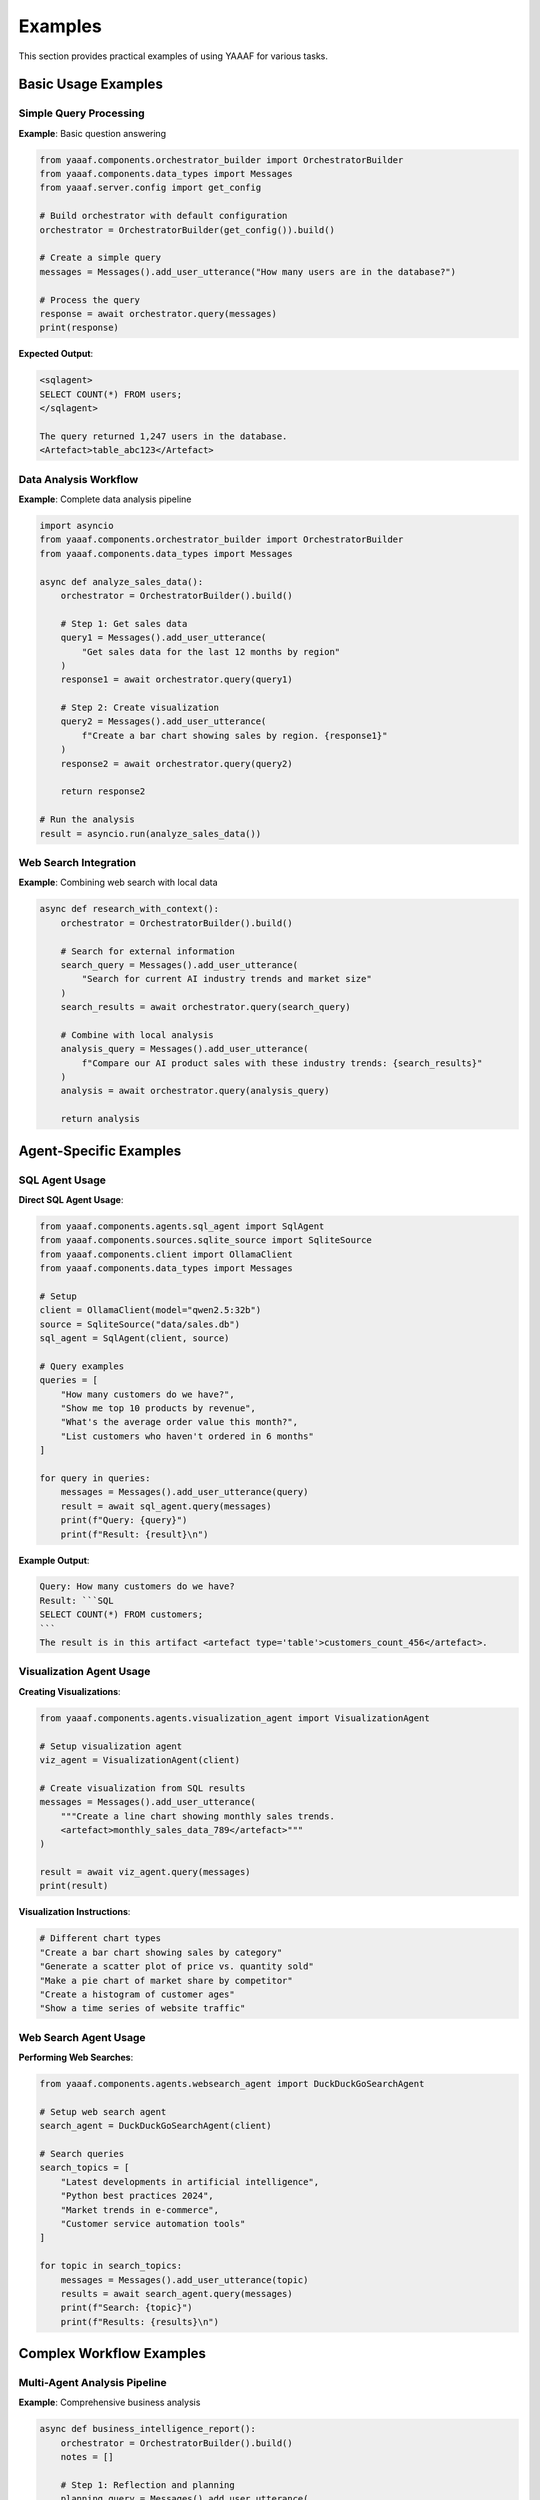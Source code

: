 Examples
========

This section provides practical examples of using YAAAF for various tasks.

Basic Usage Examples
-------------------

Simple Query Processing
~~~~~~~~~~~~~~~~~~~~~~

**Example**: Basic question answering

.. code-block:: python

   from yaaaf.components.orchestrator_builder import OrchestratorBuilder
   from yaaaf.components.data_types import Messages
   from yaaaf.server.config import get_config
   
   # Build orchestrator with default configuration
   orchestrator = OrchestratorBuilder(get_config()).build()
   
   # Create a simple query
   messages = Messages().add_user_utterance("How many users are in the database?")
   
   # Process the query
   response = await orchestrator.query(messages)
   print(response)

**Expected Output**:

.. code-block:: text

   <sqlagent>
   SELECT COUNT(*) FROM users;
   </sqlagent>
   
   The query returned 1,247 users in the database.
   <Artefact>table_abc123</Artefact>

Data Analysis Workflow
~~~~~~~~~~~~~~~~~~~~~

**Example**: Complete data analysis pipeline

.. code-block:: python

   import asyncio
   from yaaaf.components.orchestrator_builder import OrchestratorBuilder
   from yaaaf.components.data_types import Messages
   
   async def analyze_sales_data():
       orchestrator = OrchestratorBuilder().build()
       
       # Step 1: Get sales data
       query1 = Messages().add_user_utterance(
           "Get sales data for the last 12 months by region"
       )
       response1 = await orchestrator.query(query1)
       
       # Step 2: Create visualization
       query2 = Messages().add_user_utterance(
           f"Create a bar chart showing sales by region. {response1}"
       )
       response2 = await orchestrator.query(query2)
       
       return response2
   
   # Run the analysis
   result = asyncio.run(analyze_sales_data())

Web Search Integration
~~~~~~~~~~~~~~~~~~~~~

**Example**: Combining web search with local data

.. code-block:: python

   async def research_with_context():
       orchestrator = OrchestratorBuilder().build()
       
       # Search for external information
       search_query = Messages().add_user_utterance(
           "Search for current AI industry trends and market size"
       )
       search_results = await orchestrator.query(search_query)
       
       # Combine with local analysis
       analysis_query = Messages().add_user_utterance(
           f"Compare our AI product sales with these industry trends: {search_results}"
       )
       analysis = await orchestrator.query(analysis_query)
       
       return analysis

Agent-Specific Examples
----------------------

SQL Agent Usage
~~~~~~~~~~~~~~

**Direct SQL Agent Usage**:

.. code-block:: python

   from yaaaf.components.agents.sql_agent import SqlAgent
   from yaaaf.components.sources.sqlite_source import SqliteSource
   from yaaaf.components.client import OllamaClient
   from yaaaf.components.data_types import Messages
   
   # Setup
   client = OllamaClient(model="qwen2.5:32b")
   source = SqliteSource("data/sales.db")
   sql_agent = SqlAgent(client, source)
   
   # Query examples
   queries = [
       "How many customers do we have?",
       "Show me top 10 products by revenue",
       "What's the average order value this month?",
       "List customers who haven't ordered in 6 months"
   ]
   
   for query in queries:
       messages = Messages().add_user_utterance(query)
       result = await sql_agent.query(messages)
       print(f"Query: {query}")
       print(f"Result: {result}\n")

**Example Output**:

.. code-block:: text

   Query: How many customers do we have?
   Result: ```SQL
   SELECT COUNT(*) FROM customers;
   ```
   The result is in this artifact <artefact type='table'>customers_count_456</artefact>.

Visualization Agent Usage
~~~~~~~~~~~~~~~~~~~~~~~~

**Creating Visualizations**:

.. code-block:: python

   from yaaaf.components.agents.visualization_agent import VisualizationAgent
   
   # Setup visualization agent
   viz_agent = VisualizationAgent(client)
   
   # Create visualization from SQL results
   messages = Messages().add_user_utterance(
       """Create a line chart showing monthly sales trends.
       <artefact>monthly_sales_data_789</artefact>"""
   )
   
   result = await viz_agent.query(messages)
   print(result)

**Visualization Instructions**:

.. code-block:: text

   # Different chart types
   "Create a bar chart showing sales by category"
   "Generate a scatter plot of price vs. quantity sold"
   "Make a pie chart of market share by competitor"
   "Create a histogram of customer ages"
   "Show a time series of website traffic"

Web Search Agent Usage
~~~~~~~~~~~~~~~~~~~~~

**Performing Web Searches**:

.. code-block:: python

   from yaaaf.components.agents.websearch_agent import DuckDuckGoSearchAgent
   
   # Setup web search agent
   search_agent = DuckDuckGoSearchAgent(client)
   
   # Search queries
   search_topics = [
       "Latest developments in artificial intelligence",
       "Python best practices 2024",
       "Market trends in e-commerce",
       "Customer service automation tools"
   ]
   
   for topic in search_topics:
       messages = Messages().add_user_utterance(topic)
       results = await search_agent.query(messages)
       print(f"Search: {topic}")
       print(f"Results: {results}\n")

Complex Workflow Examples
-------------------------

Multi-Agent Analysis Pipeline
~~~~~~~~~~~~~~~~~~~~~~~~~~~~

**Example**: Comprehensive business analysis

.. code-block:: python

   async def business_intelligence_report():
       orchestrator = OrchestratorBuilder().build()
       notes = []
       
       # Step 1: Reflection and planning
       planning_query = Messages().add_user_utterance(
           """Plan a comprehensive analysis of our business performance. 
           Consider sales data, market trends, and competitive landscape."""
       )
       plan = await orchestrator.query(planning_query, notes)
       
       # Step 2: Get internal sales data
       sales_query = Messages().add_user_utterance(
           "Get our sales performance data for the last year by product category"
       )
       sales_data = await orchestrator.query(sales_query, notes)
       
       # Step 3: Research market trends
       market_query = Messages().add_user_utterance(
           "Search for current market trends in our industry"
       )
       market_trends = await orchestrator.query(market_query, notes)
       
       # Step 4: Create visualizations
       viz_query = Messages().add_user_utterance(
           f"""Create visualizations showing:
           1. Our sales trends over time
           2. Product category performance
           
           Use this data: {sales_data}"""
       )
       visualizations = await orchestrator.query(viz_query, notes)
       
       # Step 5: Generate final report
       report_query = Messages().add_user_utterance(
           f"""Generate a comprehensive business intelligence report combining:
           - Sales analysis: {sales_data}
           - Market trends: {market_trends}
           - Visualizations: {visualizations}
           
           Provide insights and recommendations."""
       )
       final_report = await orchestrator.query(report_query, notes)
       
       return final_report, notes

RAG-Based Document Analysis
~~~~~~~~~~~~~~~~~~~~~~~~~~

**Example**: Document-based question answering

.. code-block:: python

   from yaaaf.components.agents.rag_agent import RAGAgent
   from yaaaf.components.sources.text_source import TextSource
   
   # Setup RAG agent with document sources
   document_sources = [
       TextSource("documents/policies/"),
       TextSource("documents/procedures/"),
       TextSource("documents/guidelines/")
   ]
   
   rag_agent = RAGAgent(client, document_sources)
   
   # Document-based queries
   queries = [
       "What is our vacation policy for new employees?",
       "How do we handle customer complaints?",
       "What are the safety procedures for the warehouse?",
       "What's the process for requesting equipment?"
   ]
   
   for query in queries:
       messages = Messages().add_user_utterance(query)
       answer = await rag_agent.query(messages)
       print(f"Q: {query}")
       print(f"A: {answer}\n")

Machine Learning Pipeline
~~~~~~~~~~~~~~~~~~~~~~~~

**Example**: Training and using ML models

.. code-block:: python

   async def ml_analysis_pipeline():
       orchestrator = OrchestratorBuilder().build()
       
       # Step 1: Get training data
       data_query = Messages().add_user_utterance(
           "Get customer data including demographics and purchase history"
       )
       training_data = await orchestrator.query(data_query)
       
       # Step 2: Train ML model
       ml_query = Messages().add_user_utterance(
           f"""Train a machine learning model to predict customer churn
           using this data: {training_data}"""
       )
       model_results = await orchestrator.query(ml_query)
       
       # Step 3: Visualize model performance
       viz_query = Messages().add_user_utterance(
           f"""Create visualizations showing:
           1. Model performance metrics
           2. Feature importance
           3. Prediction accuracy
           
           Use model results: {model_results}"""
       )
       performance_viz = await orchestrator.query(viz_query)
       
       return model_results, performance_viz

Frontend Integration Examples
----------------------------

Chat Interface Usage
~~~~~~~~~~~~~~~~~~~

**Example**: Frontend chat integration

.. code-block:: typescript

   // React component for chat interface
   import { useState } from 'react'
   import { Chat } from '@/components/ui/chat'
   
   export function BusinessAnalytics() {
     const [messages, setMessages] = useState<Message[]>([])
     
     const handleSendMessage = async (content: string) => {
       // Add user message
       const userMessage = {
         id: Date.now().toString(),
         content,
         role: 'user' as const,
         timestamp: new Date()
       }
       setMessages(prev => [...prev, userMessage])
       
       // Send to backend
       const response = await fetch('/api/chat', {
         method: 'POST',
         headers: { 'Content-Type': 'application/json' },
         body: JSON.stringify({
           messages: [{ role: 'user', content }],
           session_id: 'analytics_session'
         })
       })
       
       // Handle streaming response
       // ... streaming logic
     }
     
     return (
       <div className="analytics-dashboard">
         <h1>Business Analytics Chat</h1>
         <Chat
           messages={messages}
           onSendMessage={handleSendMessage}
           placeholder="Ask about sales, customers, or market trends..."
         />
       </div>
     )
   }

Real-time Data Dashboard
~~~~~~~~~~~~~~~~~~~~~~~

**Example**: Live dashboard with agent integration

.. code-block:: typescript

   import { useEffect, useState } from 'react'
   
   interface DashboardData {
     salesMetrics: any
     customerAnalytics: any
     marketTrends: any
   }
   
   export function LiveDashboard() {
     const [data, setData] = useState<DashboardData>()
     const [loading, setLoading] = useState(true)
     
     useEffect(() => {
       const updateDashboard = async () => {
         setLoading(true)
         
         // Trigger multiple agent queries
         const queries = [
           'Get current sales metrics and KPIs',
           'Analyze customer behavior trends',
           'Search for relevant market updates'
         ]
         
         const results = await Promise.all(
           queries.map(query => 
             fetch('/api/chat', {
               method: 'POST',
               body: JSON.stringify({
                 messages: [{ role: 'user', content: query }],
                 session_id: `dashboard_${Date.now()}`
               })
             }).then(r => r.json())
           )
         )
         
         setData({
           salesMetrics: results[0],
           customerAnalytics: results[1],
           marketTrends: results[2]
         })
         setLoading(false)
       }
       
       // Update every 5 minutes
       updateDashboard()
       const interval = setInterval(updateDashboard, 5 * 60 * 1000)
       
       return () => clearInterval(interval)
     }, [])
     
     if (loading) return <div>Loading dashboard...</div>
     
     return (
       <div className="dashboard-grid">
         <DashboardCard title="Sales Metrics" data={data?.salesMetrics} />
         <DashboardCard title="Customer Analytics" data={data?.customerAnalytics} />
         <DashboardCard title="Market Trends" data={data?.marketTrends} />
       </div>
     )
   }

API Usage Examples
------------------

Direct API Calls
~~~~~~~~~~~~~~~~

**Example**: Using YAAAF API directly

.. code-block:: javascript

   // Create a new conversation stream
   async function startConversation(query) {
     const streamId = `session_${Date.now()}`
     
     // Create stream
     await fetch('http://localhost:4000/create_stream', {
       method: 'POST',
       headers: { 'Content-Type': 'application/json' },
       body: JSON.stringify({
         stream_id: streamId,
         messages: [{ role: 'user', content: query }]
       })
     })
     
     // Poll for responses
     const pollForUpdates = async () => {
       const response = await fetch('http://localhost:4000/get_utterances', {
         method: 'POST',
         headers: { 'Content-Type': 'application/json' },
         body: JSON.stringify({ stream_id: streamId })
       })
       
       const notes = await response.json()
       return notes
     }
     
     // Check for updates every second
     const interval = setInterval(async () => {
       const notes = await pollForUpdates()
       if (notes.length > 0) {
         console.log('New responses:', notes)
         // Process notes...
       }
     }, 1000)
     
     return { streamId, stopPolling: () => clearInterval(interval) }
   }
   
   // Usage
   const conversation = await startConversation("Analyze our sales performance")

Batch Processing
~~~~~~~~~~~~~~~

**Example**: Processing multiple queries

.. code-block:: python

   async def batch_analysis(queries):
       orchestrator = OrchestratorBuilder().build()
       results = []
       
       for query in queries:
           try:
               messages = Messages().add_user_utterance(query)
               response = await orchestrator.query(messages)
               results.append({
                   'query': query,
                   'response': response,
                   'status': 'success'
               })
           except Exception as e:
               results.append({
                   'query': query,
                   'error': str(e),
                   'status': 'error'
               })
       
       return results
   
   # Batch queries
   queries = [
       "Get monthly sales totals",
       "Find top performing products",
       "Analyze customer demographics",
       "Create sales trend visualization"
   ]
   
   results = await batch_analysis(queries)
   for result in results:
       print(f"Query: {result['query']}")
       if result['status'] == 'success':
           print(f"Response: {result['response'][:100]}...")
       else:
           print(f"Error: {result['error']}")
       print()

Error Handling Examples
----------------------

Robust Error Handling
~~~~~~~~~~~~~~~~~~~~~

**Example**: Comprehensive error handling

.. code-block:: python

   import logging
   from typing import Optional
   
   logger = logging.getLogger(__name__)
   
   async def robust_query_processing(query: str) -> Optional[str]:
       try:
           orchestrator = OrchestratorBuilder().build()
           messages = Messages().add_user_utterance(query)
           
           response = await orchestrator.query(messages)
           return response
           
       except ConnectionError as e:
           logger.error(f"Database connection failed: {e}")
           return "Sorry, I'm having trouble accessing the database right now."
           
       except ValueError as e:
           logger.error(f"Invalid query format: {e}")
           return "I don't understand that query. Could you rephrase it?"
           
       except Exception as e:
           logger.error(f"Unexpected error processing query '{query}': {e}")
           return "Something went wrong. Please try again later."

Frontend Error Handling
~~~~~~~~~~~~~~~~~~~~~~~

**Example**: User-friendly error handling

.. code-block:: typescript

   async function handleChatMessage(message: string) {
     try {
       setLoading(true)
       setError(null)
       
       const response = await fetch('/api/chat', {
         method: 'POST',
         headers: { 'Content-Type': 'application/json' },
         body: JSON.stringify({
           messages: [{ role: 'user', content: message }],
           session_id: sessionId
         })
       })
       
       if (!response.ok) {
         throw new Error(`Server error: ${response.status}`)
       }
       
       const data = await response.json()
       // Process successful response
       
     } catch (error) {
       console.error('Chat error:', error)
       
       if (error instanceof TypeError) {
         setError('Network connection problem. Please check your internet.')
       } else if (error.message.includes('500')) {
         setError('Server is temporarily unavailable. Please try again.')
       } else {
         setError('Something went wrong. Please try again.')
       }
     } finally {
       setLoading(false)
     }
   }

Performance Optimization Examples
--------------------------------

Efficient Query Processing
~~~~~~~~~~~~~~~~~~~~~~~~~

**Example**: Optimized batch processing

.. code-block:: python

   import asyncio
   from concurrent.futures import ThreadPoolExecutor
   
   async def parallel_analysis(queries: List[str]):
       orchestrator = OrchestratorBuilder().build()
       
       # Process queries in parallel
       tasks = []
       for query in queries:
           messages = Messages().add_user_utterance(query)
           task = orchestrator.query(messages)
           tasks.append(task)
       
       # Wait for all results
       results = await asyncio.gather(*tasks, return_exceptions=True)
       
       # Process results
       processed_results = []
       for i, result in enumerate(results):
           if isinstance(result, Exception):
               processed_results.append({
                   'query': queries[i],
                   'error': str(result)
               })
           else:
               processed_results.append({
                   'query': queries[i],
                   'response': result
               })
       
       return processed_results

Caching Strategy
~~~~~~~~~~~~~~~

**Example**: Response caching

.. code-block:: python

   from functools import lru_cache
   import hashlib
   
   class CachedOrchestrator:
       def __init__(self):
           self.orchestrator = OrchestratorBuilder().build()
           self.cache = {}
       
       def _hash_query(self, query: str) -> str:
           return hashlib.md5(query.encode()).hexdigest()
       
       async def query(self, query: str) -> str:
           query_hash = self._hash_query(query)
           
           # Check cache first
           if query_hash in self.cache:
               print(f"Cache hit for query: {query[:50]}...")
               return self.cache[query_hash]
           
           # Process query
           messages = Messages().add_user_utterance(query)
           response = await self.orchestrator.query(messages)
           
           # Cache response
           self.cache[query_hash] = response
           print(f"Cached response for query: {query[:50]}...")
           
           return response